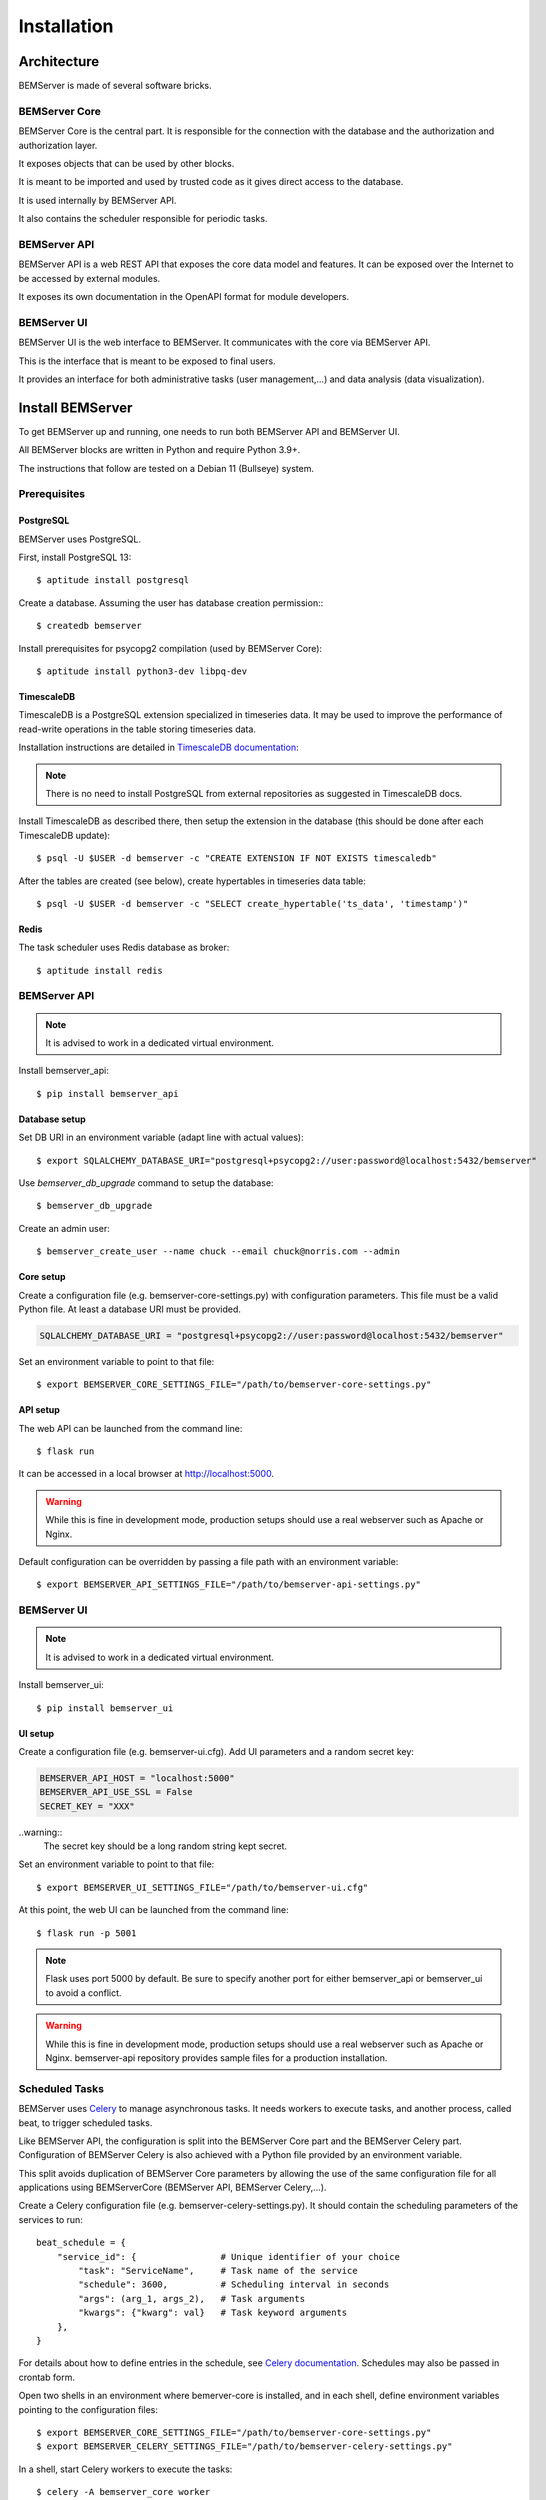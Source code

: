 .. _installation:

============
Installation
============

Architecture
============

BEMServer is made of several software bricks.

BEMServer Core
--------------

BEMServer Core is the central part. It is responsible for the connection with
the database and the authorization and authorization layer.

It exposes objects that can be used by other blocks.

It is meant to be imported and used by trusted code as it gives direct access
to the database.

It is used internally by BEMServer API.

It also contains the scheduler responsible for periodic tasks.

BEMServer API
-------------

BEMServer API is a web REST API that exposes the core data model and features.
It can be exposed over the Internet to be accessed by external modules.

It exposes its own documentation in the OpenAPI format for module developers.

BEMServer UI
------------

BEMServer UI is the web interface to BEMServer. It communicates with the core
via BEMServer API.

This is the interface that is meant to be exposed to final users.

It provides an interface for both administrative tasks (user management,...)
and data analysis (data visualization).


Install BEMServer
=================

To get BEMServer up and running, one needs to run both BEMServer API and
BEMServer UI.

All BEMServer blocks are written in Python and require Python 3.9+.

The instructions that follow are tested on a Debian 11 (Bullseye) system.

Prerequisites
-------------

PostgreSQL
^^^^^^^^^^

BEMServer uses PostgreSQL.

First, install PostgreSQL 13::

    $ aptitude install postgresql

Create a database. Assuming the user has database creation permission:::

    $ createdb bemserver

Install prerequisites for psycopg2 compilation (used by BEMServer Core)::

    $ aptitude install python3-dev libpq-dev

TimescaleDB
^^^^^^^^^^^

TimescaleDB is a PostgreSQL extension specialized in timeseries data. It may be
used to improve the performance of read-write operations in the table storing
timeseries data.

Installation instructions are detailed in
`TimescaleDB documentation <https://docs.timescale.com/latest/getting-started/setup>`_:

.. note::
    There is no need to install PostgreSQL from external repositories as
    suggested in TimescaleDB docs.

Install TimescaleDB as described there, then setup the extension in the database
(this should be done after each TimescaleDB update)::

$ psql -U $USER -d bemserver -c "CREATE EXTENSION IF NOT EXISTS timescaledb"

After the tables are created (see below), create hypertables in timeseries data table::

$ psql -U $USER -d bemserver -c "SELECT create_hypertable('ts_data', 'timestamp')"

Redis
^^^^^

The task scheduler uses Redis database as broker::

    $ aptitude install redis

BEMServer API
-------------

.. note::
    It is advised to work in a dedicated virtual environment.

Install bemserver_api::

    $ pip install bemserver_api

Database setup
^^^^^^^^^^^^^^

Set DB URI in an environment variable (adapt line with actual values)::

    $ export SQLALCHEMY_DATABASE_URI="postgresql+psycopg2://user:password@localhost:5432/bemserver"

Use `bemserver_db_upgrade` command to setup the database::

    $ bemserver_db_upgrade

Create an admin user::

    $ bemserver_create_user --name chuck --email chuck@norris.com --admin

Core setup
^^^^^^^^^^

Create a configuration file (e.g. bemserver-core-settings.py) with configuration parameters.
This file must be a valid Python file. At least a database URI must be provided.

.. code-block::

    SQLALCHEMY_DATABASE_URI = "postgresql+psycopg2://user:password@localhost:5432/bemserver"

Set an environment variable to point to that file::

    $ export BEMSERVER_CORE_SETTINGS_FILE="/path/to/bemserver-core-settings.py"

API setup
^^^^^^^^^

The web API can be launched from the command line::

    $ flask run

It can be accessed in a local browser at http://localhost:5000.

.. warning::
    While this is fine in development mode, production setups should use a real
    webserver such as Apache or Nginx.

Default configuration can be overridden by passing a file path with an environment
variable::

    $ export BEMSERVER_API_SETTINGS_FILE="/path/to/bemserver-api-settings.py"

BEMServer UI
------------

.. note::
    It is advised to work in a dedicated virtual environment.

Install bemserver_ui::

    $ pip install bemserver_ui

UI setup
^^^^^^^^

Create a configuration file (e.g. bemserver-ui.cfg). Add UI parameters and a
random secret key:

.. code-block::

    BEMSERVER_API_HOST = "localhost:5000"
    BEMSERVER_API_USE_SSL = False
    SECRET_KEY = "XXX"

..warning::
    The secret key should be a long random string kept secret.

Set an environment variable to point to that file::

    $ export BEMSERVER_UI_SETTINGS_FILE="/path/to/bemserver-ui.cfg"

At this point, the web UI can be launched from the command line::

    $ flask run -p 5001

.. note::
    Flask uses port 5000 by default. Be sure to specify another port for either
    bemserver_api or bemserver_ui to avoid a conflict.

.. warning::
    While this is fine in development mode, production setups should use a real
    webserver such as Apache or Nginx. bemserver-api repository provides sample
    files for a production installation.

Scheduled Tasks
---------------

BEMServer uses `Celery`_ to manage asynchronous tasks. It needs workers to
execute tasks, and another process, called beat, to trigger scheduled tasks.

Like BEMServer API, the configuration is split into the BEMServer Core part and
the BEMServer Celery part. Configuration of BEMServer Celery is also achieved
with a Python file provided by an environment variable.

This split avoids duplication of BEMServer Core parameters by allowing the use
of the same configuration file for all applications using BEMServerCore
(BEMServer API, BEMServer Celery,...).

Create a Celery configuration file (e.g. bemserver-celery-settings.py). It
should contain the scheduling parameters of the services to run::

    beat_schedule = {
        "service_id": {                # Unique identifier of your choice
            "task": "ServiceName",     # Task name of the service
            "schedule": 3600,          # Scheduling interval in seconds
            "args": (arg_1, args_2),   # Task arguments
            "kwargs": {"kwarg": val}   # Task keyword arguments
        },
    }

For details about how to define entries in the schedule, see
`Celery documentation <https://docs.celeryq.dev/en/stable/userguide/periodic-tasks.html#beat-entries>`_.
Schedules may also be passed in crontab form.

Open two shells in an environment where bemerver-core is installed, and in each
shell, define environment variables pointing to the configuration files::

    $ export BEMSERVER_CORE_SETTINGS_FILE="/path/to/bemserver-core-settings.py"
    $ export BEMSERVER_CELERY_SETTINGS_FILE="/path/to/bemserver-celery-settings.py"

In a shell, start Celery workers to execute the tasks::

    $ celery -A bemserver_core worker

In the other, start Celery beat to trigger tasks at regular intervals::

    $ celery -A bemserver_core beat

.. warning::
    While this is fine in development mode, production setups should use a
    daemon, e.g. by defining a systemd service. bemserver-core repository
    provides sample files for a production installation.

.. _Celery: https://docs.celeryq.dev/
